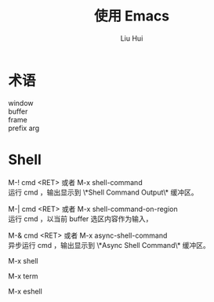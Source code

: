# -*- mode: org; coding: utf-8; -*-

#+OPTIONS:	\n:t
#+TITLE: 使用 Emacs
#+AUTHOR: Liu Hui
#+EMAIL: hliu@arcsoft.com

* 术语
window
buffer
frame
prefix arg
* Shell
M-! cmd <RET> 或者 M-x shell-command
运行 cmd ，输出显示到 \*Shell Command Output\* 缓冲区。

M-| cmd <RET> 或者 M-x shell-command-on-region
运行 cmd ，以当前 buffer 选区内容作为输入，

M-& cmd <RET> 或者 M-x async-shell-command
异步运行 cmd ，输出显示到 \*Async Shell Command\* 缓冲区。

M-x shell

M-x term

M-x eshell
